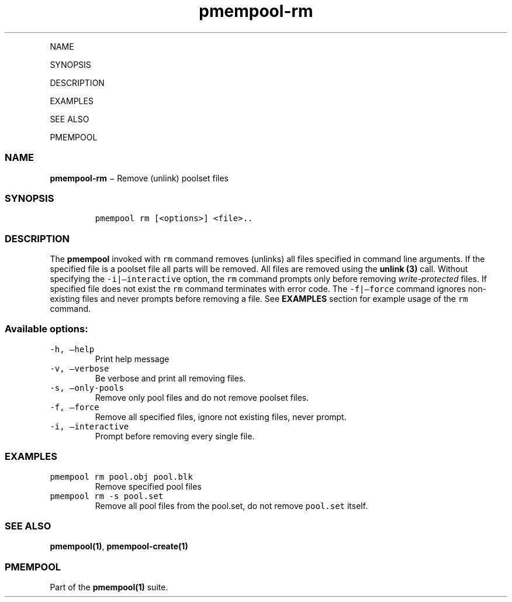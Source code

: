 .\" Automatically generated by Pandoc 1.16.0.2
.\"
.TH "pmempool\-rm" "1" "" "" ""
.hy
.PP
NAME
.PP
SYNOPSIS
.PP
DESCRIPTION
.PP
EXAMPLES
.PP
SEE ALSO
.PP
PMEMPOOL
.SS NAME
.PP
\f[B]pmempool\-rm\f[] − Remove (unlink) poolset files
.SS SYNOPSIS
.IP
.nf
\f[C]
pmempool\ rm\ [<options>]\ <file>..
\f[]
.fi
.SS DESCRIPTION
.PP
The \f[B]pmempool\f[] invoked with \f[C]rm\f[] command removes (unlinks)
all files specified in command line arguments.
If the specified file is a poolset file all parts will be removed.
All files are removed using the \f[B]unlink (3)\f[] call.
Without specifying the \f[C]\-i|\[en]interactive\f[] option, the
\f[C]rm\f[] command prompts only before removing
\f[I]write\-protected\f[] files.
If specified file does not exist the \f[C]rm\f[] command terminates with
error code.
The \f[C]\-f|\[en]force\f[] command ignores non\-existing files and
never prompts before removing a file.
See \f[B]EXAMPLES\f[] section for example usage of the \f[C]rm\f[]
command.
.SS Available options:
.TP
.B \f[C]\-h,\ \[en]help\f[]
Print help message
.RS
.RE
.TP
.B \f[C]\-v,\ \[en]verbose\f[]
Be verbose and print all removing files.
.RS
.RE
.TP
.B \f[C]\-s,\ \[en]only\-pools\f[]
Remove only pool files and do not remove poolset files.
.RS
.RE
.TP
.B \f[C]\-f,\ \[en]force\f[]
Remove all specified files, ignore not existing files, never prompt.
.RS
.RE
.TP
.B \f[C]\-i,\ \[en]interactive\f[]
Prompt before removing every single file.
.RS
.RE
.SS EXAMPLES
.TP
.B \f[C]pmempool\ rm\ pool.obj\ pool.blk\f[]
Remove specified pool files
.RS
.RE
.TP
.B \f[C]pmempool\ rm\ \-s\ pool.set\f[]
Remove all pool files from the pool.set, do not remove \f[C]pool.set\f[]
itself.
.RS
.RE
.SS SEE ALSO
.PP
\f[B]pmempool(1)\f[], \f[B]pmempool\-create(1)\f[]
.SS PMEMPOOL
.PP
Part of the \f[B]pmempool(1)\f[] suite.
